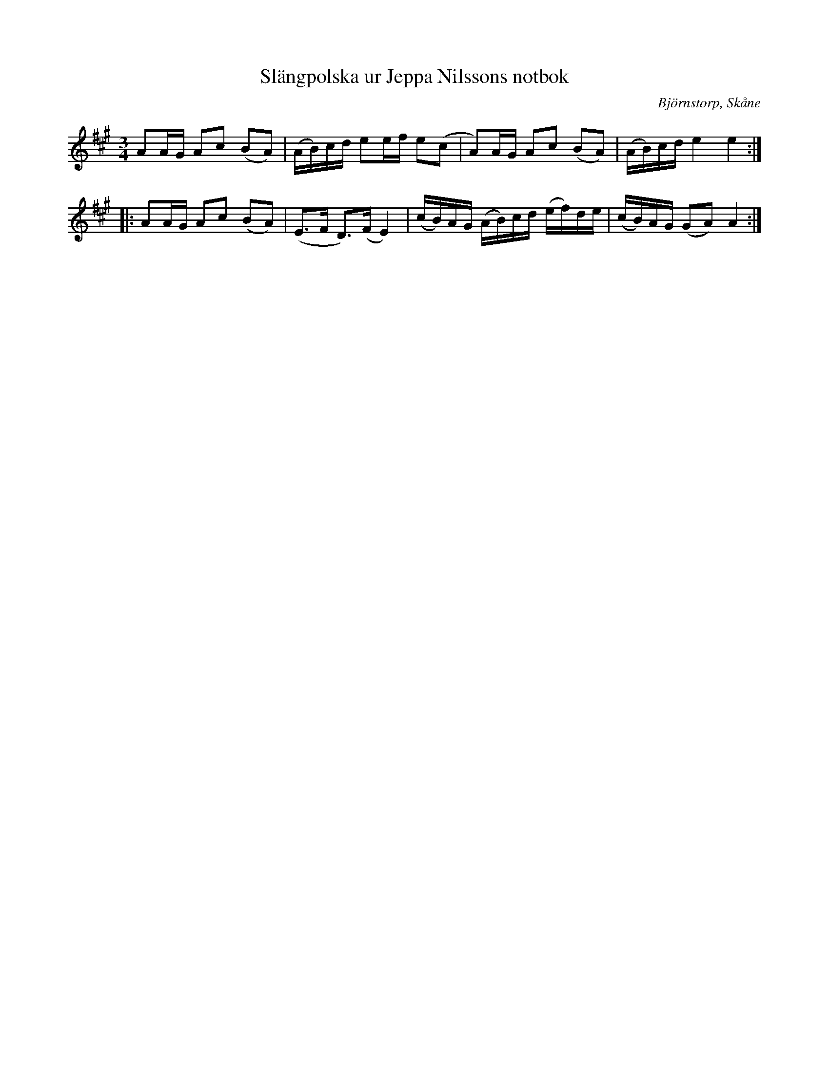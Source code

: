 %%abc-charset utf-8

X:1
T:Slängpolska ur Jeppa Nilssons notbok
R:Slängpolska
S:Jeppa Nilsson
O:Björnstorp, Skåne
M:3/4
L:1/16
K:A
A2AG A2c2 (B2A2) | (AB)cd e2ef e2(c2 | A2)AG A2c2 (B2A2) | (AB)cd e4 e4 :|
|: A2AG A2c2 (B2A2) | (E3F D3)(F E4) | (cB)AG (AB)cd (ef)de | (cB)AG (G2A2) A4 :|

